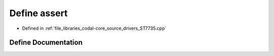.. _exhale_define_ST7735_8cpp_1a3153a272f18d0f805028fce7e4337b53:

Define assert
=============

- Defined in :ref:`file_libraries_codal-core_source_drivers_ST7735.cpp`


Define Documentation
--------------------


.. doxygendefine:: assert
